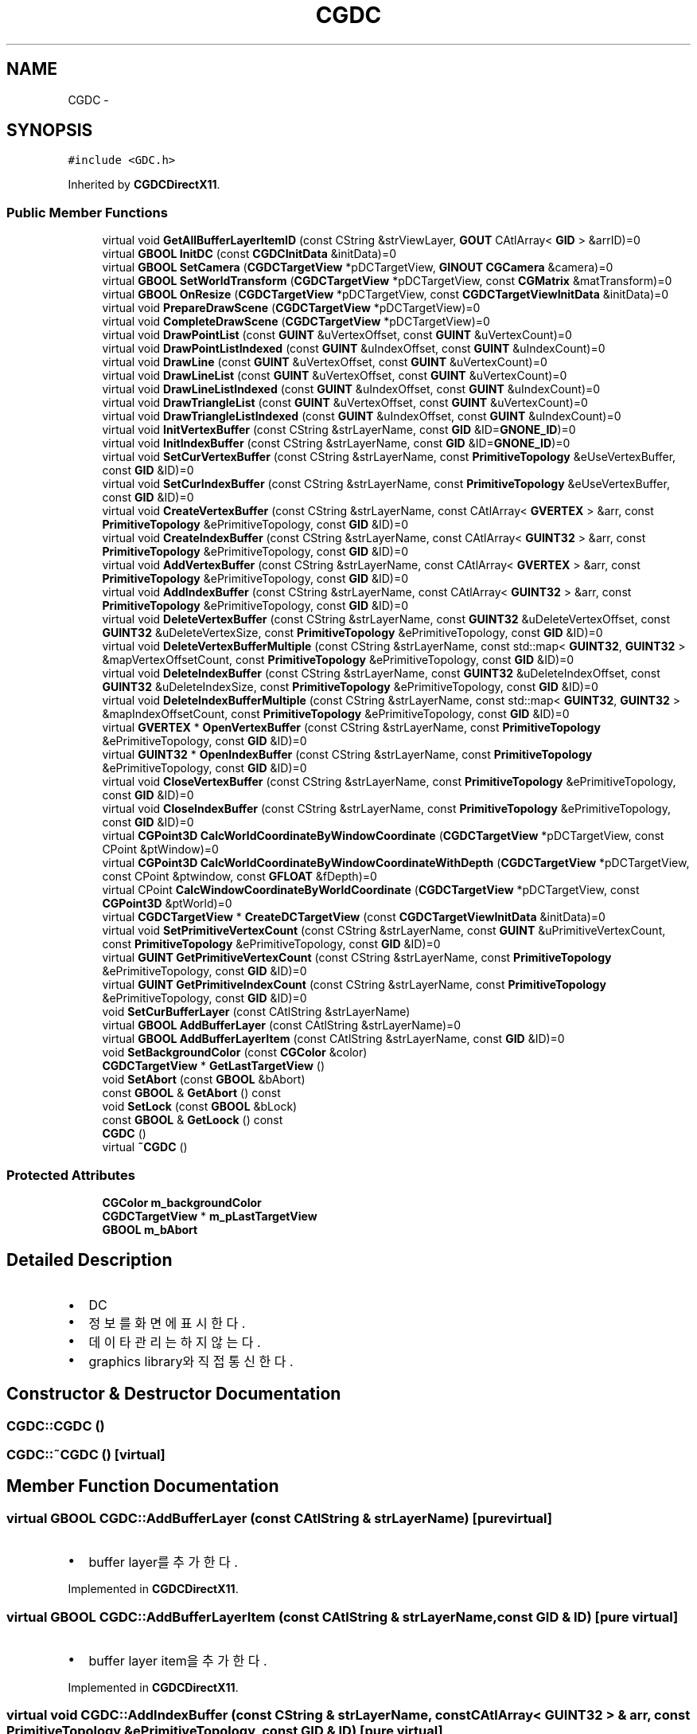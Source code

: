 .TH "CGDC" 3 "Sat Dec 26 2015" "Version v0.1" "GEngine" \" -*- nroff -*-
.ad l
.nh
.SH NAME
CGDC \- 
.SH SYNOPSIS
.br
.PP
.PP
\fC#include <GDC\&.h>\fP
.PP
Inherited by \fBCGDCDirectX11\fP\&.
.SS "Public Member Functions"

.in +1c
.ti -1c
.RI "virtual void \fBGetAllBufferLayerItemID\fP (const CString &strViewLayer, \fBGOUT\fP CAtlArray< \fBGID\fP > &arrID)=0"
.br
.ti -1c
.RI "virtual \fBGBOOL\fP \fBInitDC\fP (const \fBCGDCInitData\fP &initData)=0"
.br
.ti -1c
.RI "virtual \fBGBOOL\fP \fBSetCamera\fP (\fBCGDCTargetView\fP *pDCTargetView, \fBGINOUT\fP \fBCGCamera\fP &camera)=0"
.br
.ti -1c
.RI "virtual \fBGBOOL\fP \fBSetWorldTransform\fP (\fBCGDCTargetView\fP *pDCTargetView, const \fBCGMatrix\fP &matTransform)=0"
.br
.ti -1c
.RI "virtual \fBGBOOL\fP \fBOnResize\fP (\fBCGDCTargetView\fP *pDCTargetView, const \fBCGDCTargetViewInitData\fP &initData)=0"
.br
.ti -1c
.RI "virtual void \fBPrepareDrawScene\fP (\fBCGDCTargetView\fP *pDCTargetView)=0"
.br
.ti -1c
.RI "virtual void \fBCompleteDrawScene\fP (\fBCGDCTargetView\fP *pDCTargetView)=0"
.br
.ti -1c
.RI "virtual void \fBDrawPointList\fP (const \fBGUINT\fP &uVertexOffset, const \fBGUINT\fP &uVertexCount)=0"
.br
.ti -1c
.RI "virtual void \fBDrawPointListIndexed\fP (const \fBGUINT\fP &uIndexOffset, const \fBGUINT\fP &uIndexCount)=0"
.br
.ti -1c
.RI "virtual void \fBDrawLine\fP (const \fBGUINT\fP &uVertexOffset, const \fBGUINT\fP &uVertexCount)=0"
.br
.ti -1c
.RI "virtual void \fBDrawLineList\fP (const \fBGUINT\fP &uVertexOffset, const \fBGUINT\fP &uVertexCount)=0"
.br
.ti -1c
.RI "virtual void \fBDrawLineListIndexed\fP (const \fBGUINT\fP &uIndexOffset, const \fBGUINT\fP &uIndexCount)=0"
.br
.ti -1c
.RI "virtual void \fBDrawTriangleList\fP (const \fBGUINT\fP &uVertexOffset, const \fBGUINT\fP &uVertexCount)=0"
.br
.ti -1c
.RI "virtual void \fBDrawTriangleListIndexed\fP (const \fBGUINT\fP &uIndexOffset, const \fBGUINT\fP &uIndexCount)=0"
.br
.ti -1c
.RI "virtual void \fBInitVertexBuffer\fP (const CString &strLayerName, const \fBGID\fP &ID=\fBGNONE_ID\fP)=0"
.br
.ti -1c
.RI "virtual void \fBInitIndexBuffer\fP (const CString &strLayerName, const \fBGID\fP &ID=\fBGNONE_ID\fP)=0"
.br
.ti -1c
.RI "virtual void \fBSetCurVertexBuffer\fP (const CString &strLayerName, const \fBPrimitiveTopology\fP &eUseVertexBuffer, const \fBGID\fP &ID)=0"
.br
.ti -1c
.RI "virtual void \fBSetCurIndexBuffer\fP (const CString &strLayerName, const \fBPrimitiveTopology\fP &eUseVertexBuffer, const \fBGID\fP &ID)=0"
.br
.ti -1c
.RI "virtual void \fBCreateVertexBuffer\fP (const CString &strLayerName, const CAtlArray< \fBGVERTEX\fP > &arr, const \fBPrimitiveTopology\fP &ePrimitiveTopology, const \fBGID\fP &ID)=0"
.br
.ti -1c
.RI "virtual void \fBCreateIndexBuffer\fP (const CString &strLayerName, const CAtlArray< \fBGUINT32\fP > &arr, const \fBPrimitiveTopology\fP &ePrimitiveTopology, const \fBGID\fP &ID)=0"
.br
.ti -1c
.RI "virtual void \fBAddVertexBuffer\fP (const CString &strLayerName, const CAtlArray< \fBGVERTEX\fP > &arr, const \fBPrimitiveTopology\fP &ePrimitiveTopology, const \fBGID\fP &ID)=0"
.br
.ti -1c
.RI "virtual void \fBAddIndexBuffer\fP (const CString &strLayerName, const CAtlArray< \fBGUINT32\fP > &arr, const \fBPrimitiveTopology\fP &ePrimitiveTopology, const \fBGID\fP &ID)=0"
.br
.ti -1c
.RI "virtual void \fBDeleteVertexBuffer\fP (const CString &strLayerName, const \fBGUINT32\fP &uDeleteVertexOffset, const \fBGUINT32\fP &uDeleteVertexSize, const \fBPrimitiveTopology\fP &ePrimitiveTopology, const \fBGID\fP &ID)=0"
.br
.ti -1c
.RI "virtual void \fBDeleteVertexBufferMultiple\fP (const CString &strLayerName, const std::map< \fBGUINT32\fP, \fBGUINT32\fP > &mapVertexOffsetCount, const \fBPrimitiveTopology\fP &ePrimitiveTopology, const \fBGID\fP &ID)=0"
.br
.ti -1c
.RI "virtual void \fBDeleteIndexBuffer\fP (const CString &strLayerName, const \fBGUINT32\fP &uDeleteIndexOffset, const \fBGUINT32\fP &uDeleteIndexSize, const \fBPrimitiveTopology\fP &ePrimitiveTopology, const \fBGID\fP &ID)=0"
.br
.ti -1c
.RI "virtual void \fBDeleteIndexBufferMultiple\fP (const CString &strLayerName, const std::map< \fBGUINT32\fP, \fBGUINT32\fP > &mapIndexOffsetCount, const \fBPrimitiveTopology\fP &ePrimitiveTopology, const \fBGID\fP &ID)=0"
.br
.ti -1c
.RI "virtual \fBGVERTEX\fP * \fBOpenVertexBuffer\fP (const CString &strLayerName, const \fBPrimitiveTopology\fP &ePrimitiveTopology, const \fBGID\fP &ID)=0"
.br
.ti -1c
.RI "virtual \fBGUINT32\fP * \fBOpenIndexBuffer\fP (const CString &strLayerName, const \fBPrimitiveTopology\fP &ePrimitiveTopology, const \fBGID\fP &ID)=0"
.br
.ti -1c
.RI "virtual void \fBCloseVertexBuffer\fP (const CString &strLayerName, const \fBPrimitiveTopology\fP &ePrimitiveTopology, const \fBGID\fP &ID)=0"
.br
.ti -1c
.RI "virtual void \fBCloseIndexBuffer\fP (const CString &strLayerName, const \fBPrimitiveTopology\fP &ePrimitiveTopology, const \fBGID\fP &ID)=0"
.br
.ti -1c
.RI "virtual \fBCGPoint3D\fP \fBCalcWorldCoordinateByWindowCoordinate\fP (\fBCGDCTargetView\fP *pDCTargetView, const CPoint &ptWindow)=0"
.br
.ti -1c
.RI "virtual \fBCGPoint3D\fP \fBCalcWorldCoordinateByWindowCoordinateWithDepth\fP (\fBCGDCTargetView\fP *pDCTargetView, const CPoint &ptwindow, const \fBGFLOAT\fP &fDepth)=0"
.br
.ti -1c
.RI "virtual CPoint \fBCalcWindowCoordinateByWorldCoordinate\fP (\fBCGDCTargetView\fP *pDCTargetView, const \fBCGPoint3D\fP &ptWorld)=0"
.br
.ti -1c
.RI "virtual \fBCGDCTargetView\fP * \fBCreateDCTargetView\fP (const \fBCGDCTargetViewInitData\fP &initData)=0"
.br
.ti -1c
.RI "virtual void \fBSetPrimitiveVertexCount\fP (const CString &strLayerName, const \fBGUINT\fP &uPrimitiveVertexCount, const \fBPrimitiveTopology\fP &ePrimitiveTopology, const \fBGID\fP &ID)=0"
.br
.ti -1c
.RI "virtual \fBGUINT\fP \fBGetPrimitiveVertexCount\fP (const CString &strLayerName, const \fBPrimitiveTopology\fP &ePrimitiveTopology, const \fBGID\fP &ID)=0"
.br
.ti -1c
.RI "virtual \fBGUINT\fP \fBGetPrimitiveIndexCount\fP (const CString &strLayerName, const \fBPrimitiveTopology\fP &ePrimitiveTopology, const \fBGID\fP &ID)=0"
.br
.ti -1c
.RI "void \fBSetCurBufferLayer\fP (const CAtlString &strLayerName)"
.br
.ti -1c
.RI "virtual \fBGBOOL\fP \fBAddBufferLayer\fP (const CAtlString &strLayerName)=0"
.br
.ti -1c
.RI "virtual \fBGBOOL\fP \fBAddBufferLayerItem\fP (const CAtlString &strLayerName, const \fBGID\fP &ID)=0"
.br
.ti -1c
.RI "void \fBSetBackgroundColor\fP (const \fBCGColor\fP &color)"
.br
.ti -1c
.RI "\fBCGDCTargetView\fP * \fBGetLastTargetView\fP ()"
.br
.ti -1c
.RI "void \fBSetAbort\fP (const \fBGBOOL\fP &bAbort)"
.br
.ti -1c
.RI "const \fBGBOOL\fP & \fBGetAbort\fP () const "
.br
.ti -1c
.RI "void \fBSetLock\fP (const \fBGBOOL\fP &bLock)"
.br
.ti -1c
.RI "const \fBGBOOL\fP & \fBGetLoock\fP () const "
.br
.ti -1c
.RI "\fBCGDC\fP ()"
.br
.ti -1c
.RI "virtual \fB~CGDC\fP ()"
.br
.in -1c
.SS "Protected Attributes"

.in +1c
.ti -1c
.RI "\fBCGColor\fP \fBm_backgroundColor\fP"
.br
.ti -1c
.RI "\fBCGDCTargetView\fP * \fBm_pLastTargetView\fP"
.br
.ti -1c
.RI "\fBGBOOL\fP \fBm_bAbort\fP"
.br
.in -1c
.SH "Detailed Description"
.PP 

.IP "\(bu" 2
DC
.IP "\(bu" 2
정보를 화면에 표시한다\&.
.IP "\(bu" 2
데이타 관리는 하지 않는다\&.
.IP "\(bu" 2
graphics library와 직접 통신한다\&. 
.PP

.SH "Constructor & Destructor Documentation"
.PP 
.SS "CGDC::CGDC ()"

.SS "CGDC::~CGDC ()\fC [virtual]\fP"

.SH "Member Function Documentation"
.PP 
.SS "virtual \fBGBOOL\fP CGDC::AddBufferLayer (const CAtlString & strLayerName)\fC [pure virtual]\fP"

.IP "\(bu" 2
buffer layer를 추가한다\&. 
.PP

.PP
Implemented in \fBCGDCDirectX11\fP\&.
.SS "virtual \fBGBOOL\fP CGDC::AddBufferLayerItem (const CAtlString & strLayerName, const \fBGID\fP & ID)\fC [pure virtual]\fP"

.IP "\(bu" 2
buffer layer item을 추가한다\&. 
.PP

.PP
Implemented in \fBCGDCDirectX11\fP\&.
.SS "virtual void CGDC::AddIndexBuffer (const CString & strLayerName, const CAtlArray< \fBGUINT32\fP > & arr, const \fBPrimitiveTopology\fP & ePrimitiveTopology, const \fBGID\fP & ID)\fC [pure virtual]\fP"

.IP "\(bu" 2
index buffer에 vertex를 추가한다\&. 
.PP

.PP
Implemented in \fBCGDCDirectX11\fP\&.
.SS "virtual void CGDC::AddVertexBuffer (const CString & strLayerName, const CAtlArray< \fBGVERTEX\fP > & arr, const \fBPrimitiveTopology\fP & ePrimitiveTopology, const \fBGID\fP & ID)\fC [pure virtual]\fP"

.IP "\(bu" 2
vertex buffer에 vertex를 추가한다\&. 
.PP

.PP
Implemented in \fBCGDCDirectX11\fP\&.
.SS "virtual CPoint CGDC::CalcWindowCoordinateByWorldCoordinate (\fBCGDCTargetView\fP * pDCTargetView, const \fBCGPoint3D\fP & ptWorld)\fC [pure virtual]\fP"

.IP "\(bu" 2
world 좌표를 통해서 window 좌표를 얻는다\&. 
.PP

.PP
Implemented in \fBCGDCDirectX11\fP\&.
.SS "virtual \fBCGPoint3D\fP CGDC::CalcWorldCoordinateByWindowCoordinate (\fBCGDCTargetView\fP * pDCTargetView, const CPoint & ptWindow)\fC [pure virtual]\fP"

.IP "\(bu" 2
window 좌표를 통해서 world 좌표를 얻는다\&. 
.PP

.PP
Implemented in \fBCGDCDirectX11\fP\&.
.SS "virtual \fBCGPoint3D\fP CGDC::CalcWorldCoordinateByWindowCoordinateWithDepth (\fBCGDCTargetView\fP * pDCTargetView, const CPoint & ptwindow, const \fBGFLOAT\fP & fDepth)\fC [pure virtual]\fP"

.IP "\(bu" 2
window 좌표와 깊이값을 통해서 world 좌표를 얻는다\&. 
.PP

.PP
Implemented in \fBCGDCDirectX11\fP\&.
.SS "virtual void CGDC::CloseIndexBuffer (const CString & strLayerName, const \fBPrimitiveTopology\fP & ePrimitiveTopology, const \fBGID\fP & ID)\fC [pure virtual]\fP"

.IP "\(bu" 2
index buffer를 close한다\&. 
.PP

.PP
Implemented in \fBCGDCDirectX11\fP\&.
.SS "virtual void CGDC::CloseVertexBuffer (const CString & strLayerName, const \fBPrimitiveTopology\fP & ePrimitiveTopology, const \fBGID\fP & ID)\fC [pure virtual]\fP"

.IP "\(bu" 2
vertex buffer를 close한다\&. 
.PP

.PP
Implemented in \fBCGDCDirectX11\fP\&.
.SS "virtual void CGDC::CompleteDrawScene (\fBCGDCTargetView\fP * pDCTargetView)\fC [pure virtual]\fP"

.IP "\(bu" 2
장면 그리기를 완료한다\&.
.IP "\(bu" 2
buffer에 그려진 장면을 view로 swap한다\&. 
.PP

.PP
Implemented in \fBCGDCDirectX11\fP\&.
.SS "virtual \fBCGDCTargetView\fP* CGDC::CreateDCTargetView (const \fBCGDCTargetViewInitData\fP & initData)\fC [pure virtual]\fP"

.IP "\(bu" 2
DC가 뿌려지는 view를 생성한다\&. 
.PP

.PP
Implemented in \fBCGDCDirectX11\fP\&.
.SS "virtual void CGDC::CreateIndexBuffer (const CString & strLayerName, const CAtlArray< \fBGUINT32\fP > & arr, const \fBPrimitiveTopology\fP & ePrimitiveTopology, const \fBGID\fP & ID)\fC [pure virtual]\fP"

.IP "\(bu" 2
index buffer를 생성한다\&. @ 
.PP

.PP
Implemented in \fBCGDCDirectX11\fP\&.
.SS "virtual void CGDC::CreateVertexBuffer (const CString & strLayerName, const CAtlArray< \fBGVERTEX\fP > & arr, const \fBPrimitiveTopology\fP & ePrimitiveTopology, const \fBGID\fP & ID)\fC [pure virtual]\fP"

.IP "\(bu" 2
vertex buffer를 생성한다\&. 
.PP

.PP
Implemented in \fBCGDCDirectX11\fP\&.
.SS "virtual void CGDC::DeleteIndexBuffer (const CString & strLayerName, const \fBGUINT32\fP & uDeleteIndexOffset, const \fBGUINT32\fP & uDeleteIndexSize, const \fBPrimitiveTopology\fP & ePrimitiveTopology, const \fBGID\fP & ID)\fC [pure virtual]\fP"

.IP "\(bu" 2
index buffer의 일부분을 삭제한다\&. 
.PP

.PP
Implemented in \fBCGDCDirectX11\fP\&.
.SS "virtual void CGDC::DeleteIndexBufferMultiple (const CString & strLayerName, const std::map< \fBGUINT32\fP, \fBGUINT32\fP > & mapIndexOffsetCount, const \fBPrimitiveTopology\fP & ePrimitiveTopology, const \fBGID\fP & ID)\fC [pure virtual]\fP"

.PP
Implemented in \fBCGDCDirectX11\fP\&.
.SS "virtual void CGDC::DeleteVertexBuffer (const CString & strLayerName, const \fBGUINT32\fP & uDeleteVertexOffset, const \fBGUINT32\fP & uDeleteVertexSize, const \fBPrimitiveTopology\fP & ePrimitiveTopology, const \fBGID\fP & ID)\fC [pure virtual]\fP"

.IP "\(bu" 2
vertex buffer의 일부분을 삭제한다\&. 
.PP

.PP
Implemented in \fBCGDCDirectX11\fP\&.
.SS "virtual void CGDC::DeleteVertexBufferMultiple (const CString & strLayerName, const std::map< \fBGUINT32\fP, \fBGUINT32\fP > & mapVertexOffsetCount, const \fBPrimitiveTopology\fP & ePrimitiveTopology, const \fBGID\fP & ID)\fC [pure virtual]\fP"

.PP
Implemented in \fBCGDCDirectX11\fP\&.
.SS "virtual void CGDC::DrawLine (const \fBGUINT\fP & uVertexOffset, const \fBGUINT\fP & uVertexCount)\fC [pure virtual]\fP"

.IP "\(bu" 2
point를 그린다\&. 
.PP

.PP
Implemented in \fBCGDCDirectX11\fP\&.
.SS "virtual void CGDC::DrawLineList (const \fBGUINT\fP & uVertexOffset, const \fBGUINT\fP & uVertexCount)\fC [pure virtual]\fP"

.IP "\(bu" 2
line list를 그린다\&.
.IP "\(bu" 2
짝수번째 line만 그린다\&. 
.PP

.PP
Implemented in \fBCGDCDirectX11\fP\&.
.SS "virtual void CGDC::DrawLineListIndexed (const \fBGUINT\fP & uIndexOffset, const \fBGUINT\fP & uIndexCount)\fC [pure virtual]\fP"

.IP "\(bu" 2
line list를 그린다\&.
.IP "\(bu" 2
짝수번째 line만 그린다\&.
.IP "\(bu" 2
index로 그린다\&. 
.PP

.PP
Implemented in \fBCGDCDirectX11\fP\&.
.SS "virtual void CGDC::DrawPointList (const \fBGUINT\fP & uVertexOffset, const \fBGUINT\fP & uVertexCount)\fC [pure virtual]\fP"

.IP "\(bu" 2
point list를 그린다\&. 
.PP

.PP
Implemented in \fBCGDCDirectX11\fP\&.
.SS "virtual void CGDC::DrawPointListIndexed (const \fBGUINT\fP & uIndexOffset, const \fBGUINT\fP & uIndexCount)\fC [pure virtual]\fP"

.IP "\(bu" 2
point list를 index로 그린다\&. 
.PP

.PP
Implemented in \fBCGDCDirectX11\fP\&.
.SS "virtual void CGDC::DrawTriangleList (const \fBGUINT\fP & uVertexOffset, const \fBGUINT\fP & uVertexCount)\fC [pure virtual]\fP"

.IP "\(bu" 2
triangle list를 그린다\&.
.IP "\(bu" 2
3개의 vertex를 각각의 triangle로 그린다\&. 
.PP

.PP
Implemented in \fBCGDCDirectX11\fP\&.
.SS "virtual void CGDC::DrawTriangleListIndexed (const \fBGUINT\fP & uIndexOffset, const \fBGUINT\fP & uIndexCount)\fC [pure virtual]\fP"

.IP "\(bu" 2
triangle list를 그린다\&.
.IP "\(bu" 2
3개의 vertex를 각각의 triangle로 그린다\&.
.IP "\(bu" 2
index로 그린다\&. 
.PP

.PP
Implemented in \fBCGDCDirectX11\fP\&.
.SS "const \fBGBOOL\fP & CGDC::GetAbort () const"

.SS "virtual void CGDC::GetAllBufferLayerItemID (const CString & strViewLayer, \fBGOUT\fP CAtlArray< \fBGID\fP > & arrID)\fC [pure virtual]\fP"

.IP "\(bu" 2
view layer에 포함되어 있는 모든 layer item의 ID를 가져온다\&. 
.PP

.PP
Implemented in \fBCGDCDirectX11\fP\&.
.SS "\fBCGDCTargetView\fP * CGDC::GetLastTargetView ()"

.IP "\(bu" 2
마지막으로 그린 target view 
.PP

.SS "const \fBGBOOL\fP& CGDC::GetLoock () const"

.SS "virtual \fBGUINT\fP CGDC::GetPrimitiveIndexCount (const CString & strLayerName, const \fBPrimitiveTopology\fP & ePrimitiveTopology, const \fBGID\fP & ID)\fC [pure virtual]\fP"

.IP "\(bu" 2
index buffer의 개수 
.PP

.PP
Implemented in \fBCGDCDirectX11\fP\&.
.SS "virtual \fBGUINT\fP CGDC::GetPrimitiveVertexCount (const CString & strLayerName, const \fBPrimitiveTopology\fP & ePrimitiveTopology, const \fBGID\fP & ID)\fC [pure virtual]\fP"

.PP
Implemented in \fBCGDCDirectX11\fP\&.
.SS "virtual \fBGBOOL\fP CGDC::InitDC (const \fBCGDCInitData\fP & initData)\fC [pure virtual]\fP"

.IP "\(bu" 2
그래픽 라이브러리를 초기화 한다\&. 
.PP

.PP
Implemented in \fBCGDCDirectX11\fP\&.
.SS "virtual void CGDC::InitIndexBuffer (const CString & strLayerName, const \fBGID\fP & ID = \fC\fBGNONE_ID\fP\fP)\fC [pure virtual]\fP"

.IP "\(bu" 2
index buffer를 초기화 한다\&. 
.PP
\fBParameters:\fP
.RS 4
\fI\fP 
.RE
.PP

.PP

.PP
Implemented in \fBCGDCDirectX11\fP\&.
.SS "virtual void CGDC::InitVertexBuffer (const CString & strLayerName, const \fBGID\fP & ID = \fC\fBGNONE_ID\fP\fP)\fC [pure virtual]\fP"

.IP "\(bu" 2
vertex buffer를 초기화 한다\&. 
.PP
\fBParameters:\fP
.RS 4
\fI\fP 
.RE
.PP

.PP

.PP
Implemented in \fBCGDCDirectX11\fP\&.
.SS "virtual \fBGBOOL\fP CGDC::OnResize (\fBCGDCTargetView\fP * pDCTargetView, const \fBCGDCTargetViewInitData\fP & initData)\fC [pure virtual]\fP"

.IP "\(bu" 2
view의 크기 조정시 호출 
.PP

.PP
Implemented in \fBCGDCDirectX11\fP\&.
.SS "virtual \fBGUINT32\fP* CGDC::OpenIndexBuffer (const CString & strLayerName, const \fBPrimitiveTopology\fP & ePrimitiveTopology, const \fBGID\fP & ID)\fC [pure virtual]\fP"

.IP "\(bu" 2
index buffer를 open한다\&. 
.PP

.PP
Implemented in \fBCGDCDirectX11\fP\&.
.SS "virtual \fBGVERTEX\fP* CGDC::OpenVertexBuffer (const CString & strLayerName, const \fBPrimitiveTopology\fP & ePrimitiveTopology, const \fBGID\fP & ID)\fC [pure virtual]\fP"

.IP "\(bu" 2
vertex buffer를 open한다\&. 
.PP

.PP
Implemented in \fBCGDCDirectX11\fP\&.
.SS "virtual void CGDC::PrepareDrawScene (\fBCGDCTargetView\fP * pDCTargetView)\fC [pure virtual]\fP"

.IP "\(bu" 2
장면을 그릴 준비를 한다\&.
.IP "  \(bu" 4
배경을 지운다\&.
.IP "  \(bu" 4
object외의 모든 것을 준비한다\&. 
.PP

.PP

.PP
Implemented in \fBCGDCDirectX11\fP\&.
.SS "void CGDC::SetAbort (const \fBGBOOL\fP & bAbort)"

.IP "\(bu" 2
어떤 동작을 중단해야 하는 경우 true로 설정한다\&. 
.PP

.SS "void CGDC::SetBackgroundColor (const \fBCGColor\fP & color)"

.IP "\(bu" 2
background color 
.PP

.SS "virtual \fBGBOOL\fP CGDC::SetCamera (\fBCGDCTargetView\fP * pDCTargetView, \fBGINOUT\fP \fBCGCamera\fP & camera)\fC [pure virtual]\fP"

.IP "\(bu" 2
현재 뷰의 카메라를 설정한다\&.
.IP "\(bu" 2
카메라 설정후 frustum을 계산하여 camera에 set 한다\&. 
.PP

.PP
Implemented in \fBCGDCDirectX11\fP\&.
.SS "void CGDC::SetCurBufferLayer (const CAtlString & strLayerName)"

.IP "\(bu" 2
current buffer layer를 설정한다\&.
.IP "\(bu" 2
Draw\&.\&., CreateVertexBuffer등 사용할 buffer의 layer를 미리 지정하고 사용해야 한다\&. 
.PP

.SS "virtual void CGDC::SetCurIndexBuffer (const CString & strLayerName, const \fBPrimitiveTopology\fP & eUseVertexBuffer, const \fBGID\fP & ID)\fC [pure virtual]\fP"

.IP "\(bu" 2
사용할 index buffer를 설정한다\&. 
.PP

.PP
Implemented in \fBCGDCDirectX11\fP\&.
.SS "virtual void CGDC::SetCurVertexBuffer (const CString & strLayerName, const \fBPrimitiveTopology\fP & eUseVertexBuffer, const \fBGID\fP & ID)\fC [pure virtual]\fP"

.IP "\(bu" 2
사용할 vertex buffer를 설정한다\&. 
.PP

.PP
Implemented in \fBCGDCDirectX11\fP\&.
.SS "void CGDC::SetLock (const \fBGBOOL\fP & bLock)"

.SS "virtual void CGDC::SetPrimitiveVertexCount (const CString & strLayerName, const \fBGUINT\fP & uPrimitiveVertexCount, const \fBPrimitiveTopology\fP & ePrimitiveTopology, const \fBGID\fP & ID)\fC [pure virtual]\fP"

.IP "\(bu" 2
vertex buffer의 개수 
.PP

.PP
Implemented in \fBCGDCDirectX11\fP\&.
.SS "virtual \fBGBOOL\fP CGDC::SetWorldTransform (\fBCGDCTargetView\fP * pDCTargetView, const \fBCGMatrix\fP & matTransform)\fC [pure virtual]\fP"

.IP "\(bu" 2
world 좌표 변환 matrix를 설정한다\&. 
.PP

.PP
Implemented in \fBCGDCDirectX11\fP\&.
.SH "Member Data Documentation"
.PP 
.SS "\fBGBOOL\fP CGDC::m_bAbort\fC [protected]\fP"

.SS "\fBCGColor\fP CGDC::m_backgroundColor\fC [protected]\fP"

.SS "\fBCGDCTargetView\fP* CGDC::m_pLastTargetView\fC [protected]\fP"


.SH "Author"
.PP 
Generated automatically by Doxygen for GEngine from the source code\&.
